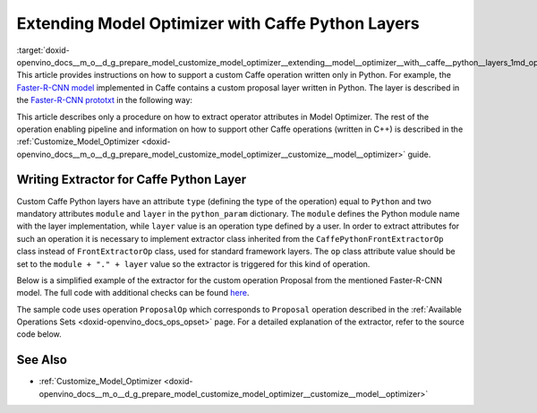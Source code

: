 .. index:: pair: page; Extending Model Optimizer with Caffe Python Layers
.. _doxid-openvino_docs__m_o__d_g_prepare_model_customize_model_optimizer__extending__model__optimizer__with__caffe__python__layers:


Extending Model Optimizer with Caffe Python Layers
==================================================

:target:`doxid-openvino_docs__m_o__d_g_prepare_model_customize_model_optimizer__extending__model__optimizer__with__caffe__python__layers_1md_openvino_docs_mo_dg_prepare_model_customize_model_optimizer_extending_model_optimizer_with_caffe_python_layers` This article provides instructions on how to support a custom Caffe operation written only in Python. For example, the `Faster-R-CNN model <http://dl.dropboxusercontent.com/s/o6ii098-bu51d139/faster_rcnn_models.tgz?dl=0>`__ implemented in Caffe contains a custom proposal layer written in Python. The layer is described in the `Faster-R-CNN prototxt <https://raw.githubusercontent.com/rbgirshick/py-faster-rcnn/master/models/pascal_voc/VGG16/faster_rcnn_end2end/test.prototxt>`__ in the following way:

.. ref-code-block:: cpp

	layer {
	  name: 'proposal'
	  type: 'Python'
	  bottom: 'rpn_cls_prob_reshape'
	  bottom: 'rpn_bbox_pred'
	  bottom: 'im_info'
	  top: 'rois'
	  python_param {
	    module: 'rpn.proposal_layer'
	    layer: 'ProposalLayer'
	    param_str: "'feat_stride': 16"
	  }
	}

This article describes only a procedure on how to extract operator attributes in Model Optimizer. The rest of the operation enabling pipeline and information on how to support other Caffe operations (written in C++) is described in the :ref:`Customize_Model_Optimizer <doxid-openvino_docs__m_o__d_g_prepare_model_customize_model_optimizer__customize__model__optimizer>` guide.

Writing Extractor for Caffe Python Layer
~~~~~~~~~~~~~~~~~~~~~~~~~~~~~~~~~~~~~~~~

Custom Caffe Python layers have an attribute ``type`` (defining the type of the operation) equal to ``Python`` and two mandatory attributes ``module`` and ``layer`` in the ``python_param`` dictionary. The ``module`` defines the Python module name with the layer implementation, while ``layer`` value is an operation type defined by a user. In order to extract attributes for such an operation it is necessary to implement extractor class inherited from the ``CaffePythonFrontExtractorOp`` class instead of ``FrontExtractorOp`` class, used for standard framework layers. The ``op`` class attribute value should be set to the ``module + "." + layer`` value so the extractor is triggered for this kind of operation.

Below is a simplified example of the extractor for the custom operation Proposal from the mentioned Faster-R-CNN model. The full code with additional checks can be found `here <https://github.com/openvinotoolkit/openvino/blob/releases/2022/1/tools/mo/openvino/tools/mo/front/caffe/proposal_python_ext.py>`__.

The sample code uses operation ``ProposalOp`` which corresponds to ``Proposal`` operation described in the :ref:`Available Operations Sets <doxid-openvino_docs_ops_opset>` page. For a detailed explanation of the extractor, refer to the source code below.

.. ref-code-block:: cpp

	from openvino.tools.mo.ops.proposal import ProposalOp
	from openvino.tools.mo.front.extractor import CaffePythonFrontExtractorOp
	
	
	class ProposalPythonFrontExtractor(CaffePythonFrontExtractorOp):
	    op = 'rpn.proposal_layer.ProposalLayer'  # module + "." + layer
	    enabled = True  # extractor is enabled
	
	    @staticmethod
	    def extract_proposal_params(node, defaults):
	        param = node.pb.python_param  # get the protobuf message representation of the layer attributes
	        # parse attributes from the layer protobuf message to a Python dictionary
	        attrs = CaffePythonFrontExtractorOp.parse_param_str(param.param_str)
	        update_attrs = defaults
	
	        # the operation expects ratio and scale values to be called "ratio" and "scale" while Caffe uses different names
	        if 'ratios' in attrs:
	            attrs['ratio'] = attrs['ratios']
	            del attrs['ratios']
	        if 'scales' in attrs:
	            attrs['scale'] = attrs['scales']
	            del attrs['scales']
	
	        update_attrs.update(attrs)
	        ProposalOp.update_node_stat(node, update_attrs)  # update the node attributes
	
	    @classmethod
	    def extract(cls, node):
	        # define default values for the Proposal layer attributes
	        defaults = {
	            'feat_stride': 16,
	            'base_size': 16,
	            'min_size': 16,
	            'ratio': [0.5, 1, 2],
	            'scale': [8, 16, 32],
	            'pre_nms_topn': 6000,
	            'post_nms_topn': 300,
	            'nms_thresh': 0.7
	        }
	        cls.extract_proposal_params(node, defaults)
	        return cls.enabled

See Also
~~~~~~~~

* :ref:`Customize_Model_Optimizer <doxid-openvino_docs__m_o__d_g_prepare_model_customize_model_optimizer__customize__model__optimizer>`

